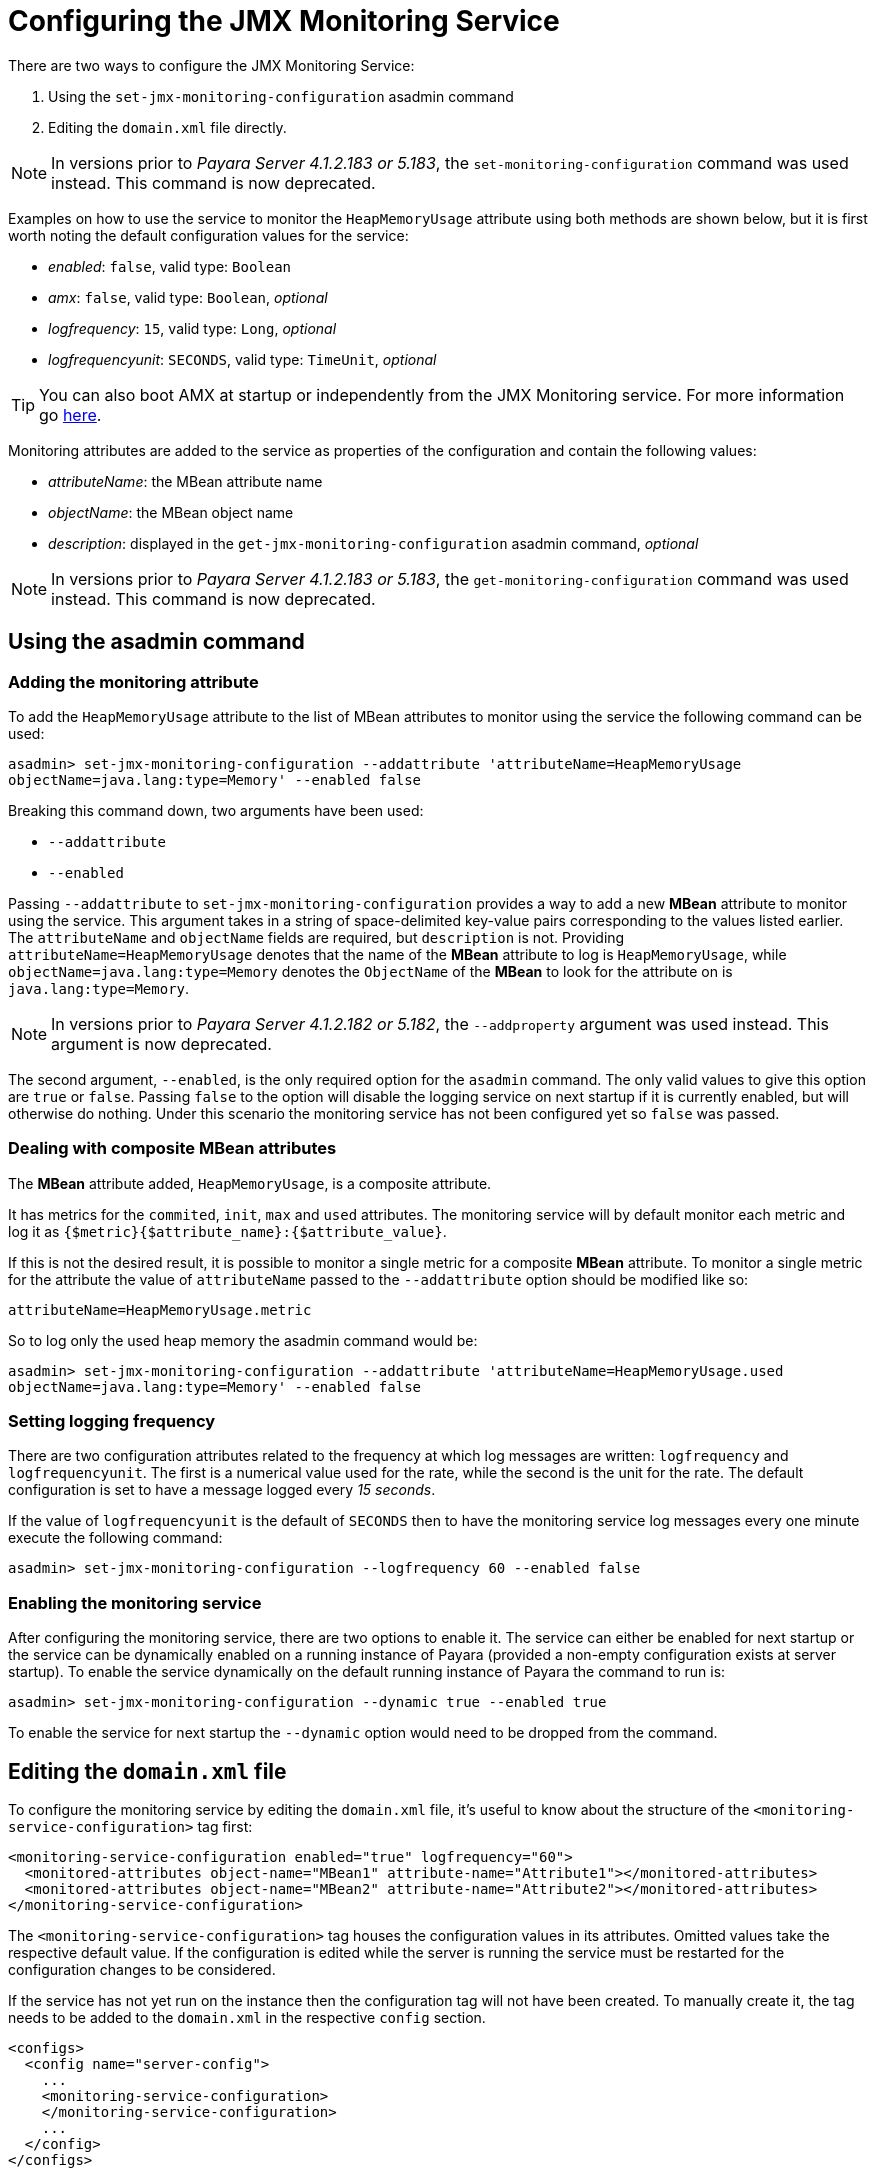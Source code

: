 [[configuring-the-jmx-monitoring-service]]
= Configuring the JMX Monitoring Service

There are two ways to configure the JMX Monitoring Service:

. Using the `set-jmx-monitoring-configuration` asadmin command
. Editing the `domain.xml` file directly.

NOTE: In versions prior to _Payara Server 4.1.2.183 or 5.183_, the `set-monitoring-configuration` 
command was used instead. This command is now deprecated.

Examples on how to use the service to monitor the `HeapMemoryUsage`
attribute using both methods are shown below, but it is first worth
noting the default configuration values for the service:

* _enabled_: `false`, valid type: `Boolean`
* _amx_: `false`, valid type: `Boolean`, _optional_
* _logfrequency_: `15`, valid type: `Long`, _optional_
* _logfrequencyunit_: `SECONDS`, valid type: `TimeUnit`, _optional_

TIP: You can also boot AMX at startup or independently from the JMX Monitoring 
service. For more information go link:amx.adoc[here].

Monitoring attributes are added to the service as properties of the
configuration and contain the following values:

* _attributeName_: the MBean attribute name
* _objectName_: the MBean object name
* _description_: displayed in the `get-jmx-monitoring-configuration` asadmin
command, _optional_

NOTE: In versions prior to _Payara Server 4.1.2.183 or 5.183_, the `get-monitoring-configuration` 
command was used instead. This command is now deprecated.

[[using-the-asadmin-command]]
== Using the asadmin command

[[adding-the-monitoring-attribute]]
=== Adding the monitoring attribute

To add the `HeapMemoryUsage` attribute to the list of MBean attributes to monitor 
using the service the following command can be used:

[source, shell]
-----
asadmin> set-jmx-monitoring-configuration --addattribute 'attributeName=HeapMemoryUsage 
objectName=java.lang:type=Memory' --enabled false
-----

Breaking this command down, two arguments have been used:

* `--addattribute`
* `--enabled`

Passing `--addattribute` to `set-jmx-monitoring-configuration` provides a way to 
add a new **MBean** attribute to monitor using the service. This argument takes 
in a string of space-delimited key-value pairs corresponding to the values listed 
earlier. The `attributeName` and `objectName` fields are required, but `description` 
is not. Providing `attributeName=HeapMemoryUsage` denotes that the name of the 
**MBean** attribute to log is `HeapMemoryUsage`, while `objectName=java.lang:type=Memory` 
denotes the `ObjectName` of the **MBean** to look for the attribute on is `java.lang:type=Memory`.

NOTE: In versions prior to _Payara Server 4.1.2.182 or 5.182_, the `--addproperty` 
argument was used instead. This argument is now deprecated.

The second argument, `--enabled`, is the only required option for the `asadmin` 
command. The only valid values to give this option are `true` or `false`. Passing 
`false` to the option will disable the logging service on next startup if it is 
currently enabled, but will otherwise do nothing. Under this scenario the monitoring 
service has not been configured yet so `false` was passed.

[[dealing-with-composite-mbean-attributes]]
=== Dealing with composite MBean attributes

The **MBean** attribute added, `HeapMemoryUsage`, is a composite attribute.

It has metrics for the `commited`, `init`, `max` and `used` attributes. The 
monitoring service will by default monitor each metric and log it as 
`{$metric}{$attribute_name}:{$attribute_value}`.

If this is not the desired result, it is possible to monitor a single metric for
 a composite **MBean** attribute. To monitor a single metric for the attribute 
the value of `attributeName` passed to the `--addattribute` option should be modified like so:

----
attributeName=HeapMemoryUsage.metric
----

So to log only the used heap memory the asadmin command would be:

[source, shell]
----
asadmin> set-jmx-monitoring-configuration --addattribute 'attributeName=HeapMemoryUsage.used 
objectName=java.lang:type=Memory' --enabled false
----

[[setting-logging-frequency]]
=== Setting logging frequency

There are two configuration attributes related to the frequency at which log 
messages are written: `logfrequency` and `logfrequencyunit`. The first is a 
numerical value used for the rate, while the second is the unit for the rate. 
The default configuration is set to have a message logged every _15 seconds_.

If the value of `logfrequencyunit` is the default of `SECONDS` then to
have the monitoring service log messages every one minute execute the following command:

[source, shell]
----
asadmin> set-jmx-monitoring-configuration --logfrequency 60 --enabled false
----

[[enabling-the-monitoring-service]]
=== Enabling the monitoring service

After configuring the monitoring service, there are two options to enable it. 
The service can either be enabled for next startup or the service can be dynamically 
enabled on a running instance of Payara (provided a non-empty configuration exists 
at server startup). To enable the service dynamically on the default running 
instance of Payara the command to run is:

[source, shell]
----
asadmin> set-jmx-monitoring-configuration --dynamic true --enabled true
----

To enable the service for next startup the `--dynamic` option would need
to be dropped from the command.

[[editing-the-domain.xml-file]]
== Editing the `domain.xml` file

To configure the monitoring service by editing the `domain.xml`
file, it's useful to know about the structure of the `<monitoring-service-configuration>`
tag first:

[source, xml]
----
<monitoring-service-configuration enabled="true" logfrequency="60">
  <monitored-attributes object-name="MBean1" attribute-name="Attribute1"></monitored-attributes>
  <monitored-attributes object-name="MBean2" attribute-name="Attribute2"></monitored-attributes>
</monitoring-service-configuration>
----

The `<monitoring-service-configuration>` tag houses the configuration
values in its attributes. Omitted values take the respective default
value. If the configuration is edited while the server is running the
service must be restarted for the configuration changes to be considered.

If the service has not yet run on the instance then the configuration
tag will not have been created. To manually create it, the tag needs to
be added to the `domain.xml` in the respective `config` section.

[source, xml]
----
<configs>
  <config name="server-config">
    ...
    <monitoring-service-configuration>
    </monitoring-service-configuration>
    ...
  </config>
</configs>
----

[[adding-the-monitoring-attribute-1]]
=== Adding the monitoring attribute

**MBean** attributes to monitor are added to the configuration section as 
`<monitored-attributes>` tags. Each `monitored-attributes` tag can take values for 
`object-name`, `attribute-name` and `description`. To add an MBean attribute to 
monitor a `<monitored-attributes>` tag should be added as shown:

[source, xml]
----
<monitoring-service-configuration>
  <monitored-attributes object-name="java.lang:type=Memory" attribute-name="HeapMemoryUsage"></monitored-attributes>
</monitoring-service-configuration>
----

Here all of the necessary attributes have been given to the tag, `attribute-name` 
and `object-name`. The value given to `attribute-name` should be the name of the 
MBean attribute to monitor, while the value given to `object-name` should be 
the `ObjectName` of the MBean to look for the MBean attribute on. Here the MBean 
attribute added is `HeapMemoryUsage` which resides in the MBean with the `ObjectName` 
of `java.lang:type=Memory`.

[[dealing-with-composite-mbean-attributes-1]]
=== Dealing with composite MBean attributes

The MBean attribute added, `HeapMemoryUsage`, is a composite attribute.
It has metrics for `commited`, `init`, `max` and `used`. The monitoring service 
will by default monitor each metric and log it as
`{$metric}{$attribute_name}:{$attribute_value}`.

If this is not the desired result, it is possible to monitor a single
metric for a composite MBean attribute. To monitor a single metric for
the attribute the attribute of `attributeName` for the property should be changed to:

----
attributeName="HeapMemoryUsage.metric"
----

The configuration to log only the used heap memory the configuration would look 
like this:

[source, xml]
----
<monitoring-service-configuration>
  <monitored-attributes object-name="java.lang:type=Memory" attribute-name="HeapMemoryUsage.used"></monitored-attributes>
</monitoring-service-configuration>
----

[[setting-logging-frequency-1]]
=== Setting logging frequency

There are two configuration attributes related to the frequency at which log 
messages are written: `logfrequency` and `logfrequencyunit`. The first is a 
numerical value used for the rate, while the second value is the unit for the rate. 
The default configuration is set to have a message logged every _15 seconds_.

To have the monitoring service log messages every one minute change the tag as shown:

[source, xml]
----
<monitoring-service-configuration logfrequency="60">
  <monitored-attributes object-name="java.lang:type=Memory" attribute-name="HeapMemoryUsage"></monitored-attributes>
</monitoring-service-configuration>
----

[[enabling-the-monitoring-service-1]]
=== Enabling the monitoring service

Now that the service is configured, it can be enabled simply by adding
`enabled="true"` to the configuration tag:

[source, xml]
----
<monitoring-service-configuration enabled="true" logfrequency="60">
  <monitored-attributes object-name="java.lang:type=Memory" attribute-name="HeapMemoryUsage"></monitored-attributes>
</monitoring-service-configuration>
----
